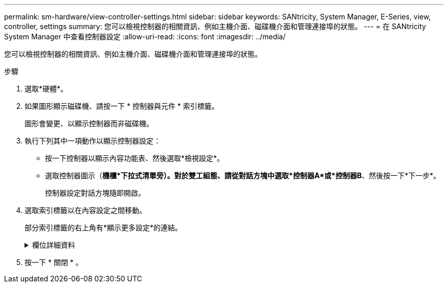 ---
permalink: sm-hardware/view-controller-settings.html 
sidebar: sidebar 
keywords: SANtricity, System Manager, E-Series, view, controller, settings 
summary: 您可以檢視控制器的相關資訊、例如主機介面、磁碟機介面和管理連接埠的狀態。 
---
= 在 SANtricity System Manager 中查看控制器設定
:allow-uri-read: 
:icons: font
:imagesdir: ../media/


[role="lead"]
您可以檢視控制器的相關資訊、例如主機介面、磁碟機介面和管理連接埠的狀態。

.步驟
. 選取*硬體*。
. 如果圖形顯示磁碟機、請按一下 * 控制器與元件 * 索引標籤。
+
圖形會變更、以顯示控制器而非磁碟機。

. 執行下列其中一項動作以顯示控制器設定：
+
** 按一下控制器以顯示內容功能表、然後選取*檢視設定*。
** 選取控制器圖示（*機櫃*下拉式清單旁）。對於雙工組態、請從對話方塊中選取*控制器A*或*控制器B*、然後按一下*下一步*。
+
控制器設定對話方塊隨即開啟。



. 選取索引標籤以在內容設定之間移動。
+
部分索引標籤的右上角有*顯示更多設定*的連結。

+
.欄位詳細資料
[%collapsible]
====
[cols="25h,~"]
|===
| 索引標籤 | 說明 


 a| 
基礎
 a| 
顯示控制器狀態、機型名稱、更換零件編號、目前韌體版本、以及非揮發性靜態隨機存取記憶體（NVSRAM）版本。



 a| 
快取
 a| 
顯示控制器的快取設定、包括資料快取、處理器快取和快取備份裝置。快取備份設備可在控制器斷電時、用於備份快取中的資料。狀態可以是「最佳」、「失敗」、「移除」、「未知」、「寫入保護」、 或不相容。



 a| 
主機介面
 a| 
顯示主機介面資訊及每個連接埠的連結狀態。主機介面是控制器與主機（例如Fibre Channel或iSCSI）之間的連線。


NOTE: 主機介面卡（HIC）位置是在基板或插槽（Bay）中。「基礎板」表示HIC連接埠內建於控制器中。「插槽」連接埠位於選購的HIC上。



 a| 
磁碟機介面
 a| 
顯示每個連接埠的磁碟機介面資訊和連結狀態。磁碟機介面是控制器與磁碟機（例如SAS）之間的連線。



 a| 
管理連接埠
 a| 
顯示管理連接埠詳細資料、例如用於存取控制器的主機名稱、以及是否已啟用遠端登入。管理連接埠會連接控制器和管理用戶端、這是安裝瀏覽器以存取System Manager的位置。



 a| 
DNS / NTP
 a| 
顯示DNS伺服器和NTP伺服器的定址方法和IP位址（如果這些伺服器已在System Manager中設定）。

網域名稱系統（DNS）是連線至網際網路或私有網路之裝置的命名系統。DNS伺服器會維護網域名稱目錄、並將其轉譯為網際網路傳輸協定（IP）位址。

網路時間傳輸協定（NTP）是一種網路傳輸協定、可在資料網路中的電腦系統之間進行時鐘同步。

|===
====
. 按一下 * 關閉 * 。

